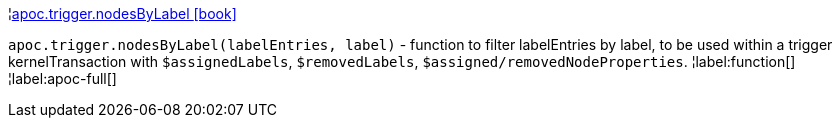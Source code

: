 ¦xref::overview/apoc.trigger/apoc.trigger.nodesByLabel.adoc[apoc.trigger.nodesByLabel icon:book[]] +

`apoc.trigger.nodesByLabel(labelEntries, label)` - function to filter labelEntries by label, to be used within a trigger kernelTransaction with `$assignedLabels`, `$removedLabels`, `$assigned/removedNodeProperties`.
¦label:function[]
¦label:apoc-full[]
